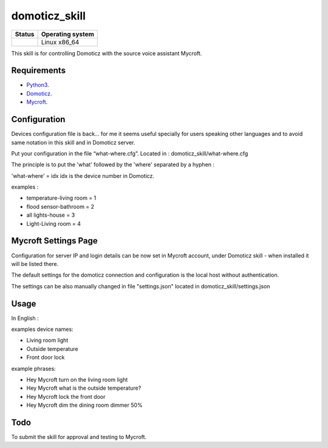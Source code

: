 domoticz_skill
==============

|Licence| |Code Health| |Coverage Status|

+------------------+--------------------+
| Status           | Operating system   |
+==================+====================+
| |Build Status|   | Linux x86\_64      |
+------------------+--------------------+

This skill is for controlling Domoticz with the source voice assistant Mycroft.


Requirements
------------

-  `Python3`_.
-  `Domoticz`_.
-  `Mycroft`_.


Configuration
-------------

Devices configuration file is back... for me it seems useful specially for users speaking other languages and to avoid same notation in this skill and in Domoticz server.

Put your configuration in the file “what-where.cfg”.
Located in : domoticz_skill/what-where.cfg

The principle is to put the 'what' followed by the 'where' separated by a hyphen :

'what-where' = idx
idx is the device number in Domoticz.

examples :

- temperature-living room = 1 
- flood sensor-bathroom = 2
- all lights-house = 3
- Light-Living room = 4

Mycroft Settings Page
-----
Configuration for server IP and login details can be now set in Mycroft account, under Domoticz skill - when installed it will be listed there.

The default settings for the domoticz connection and configuration is the local host without
authentication.

The settings can be also manually changed in file "settings.json" located in domoticz_skill/settings.json

Usage
-----

In English :

examples device names:

-  Living room light
-  Outside temperature
-  Front door lock

example phrases:

-  Hey Mycroft turn on the living room light
-  Hey Mycroft what is the outside temperature?
-  Hey Mycroft lock the front door
-  Hey Mycroft dim the dining room dimmer 50%


Todo
----

To submit the skill for approval and testing to Mycroft.

.. _Python3: https://www.python.org/downloads/
.. _Mycroft: https://mycroft.ai/
.. _Domoticz: https://domoticz.com/


.. |Licence| image:: https://img.shields.io/packagist/l/doctrine/orm.svg
.. |Code Health| image:: https://landscape.io/github/matleses/domoticz_skill/master/landscape.svg?style=flat
   :target: https://landscape.io/github/matleses/domoticz_skill/master
.. |Coverage Status| image:: https://coveralls.io/repos/github/matleses/domoticz_skill/badge.svg?branch=master
   :target: https://coveralls.io/github/matleses/domoticz_skill?branch=master
.. |Build Status| image:: https://travis-ci.org/matleses/domoticz_skill.svg?branch=master
   :target: https://travis-ci.org/matleses/domoticz_skill
